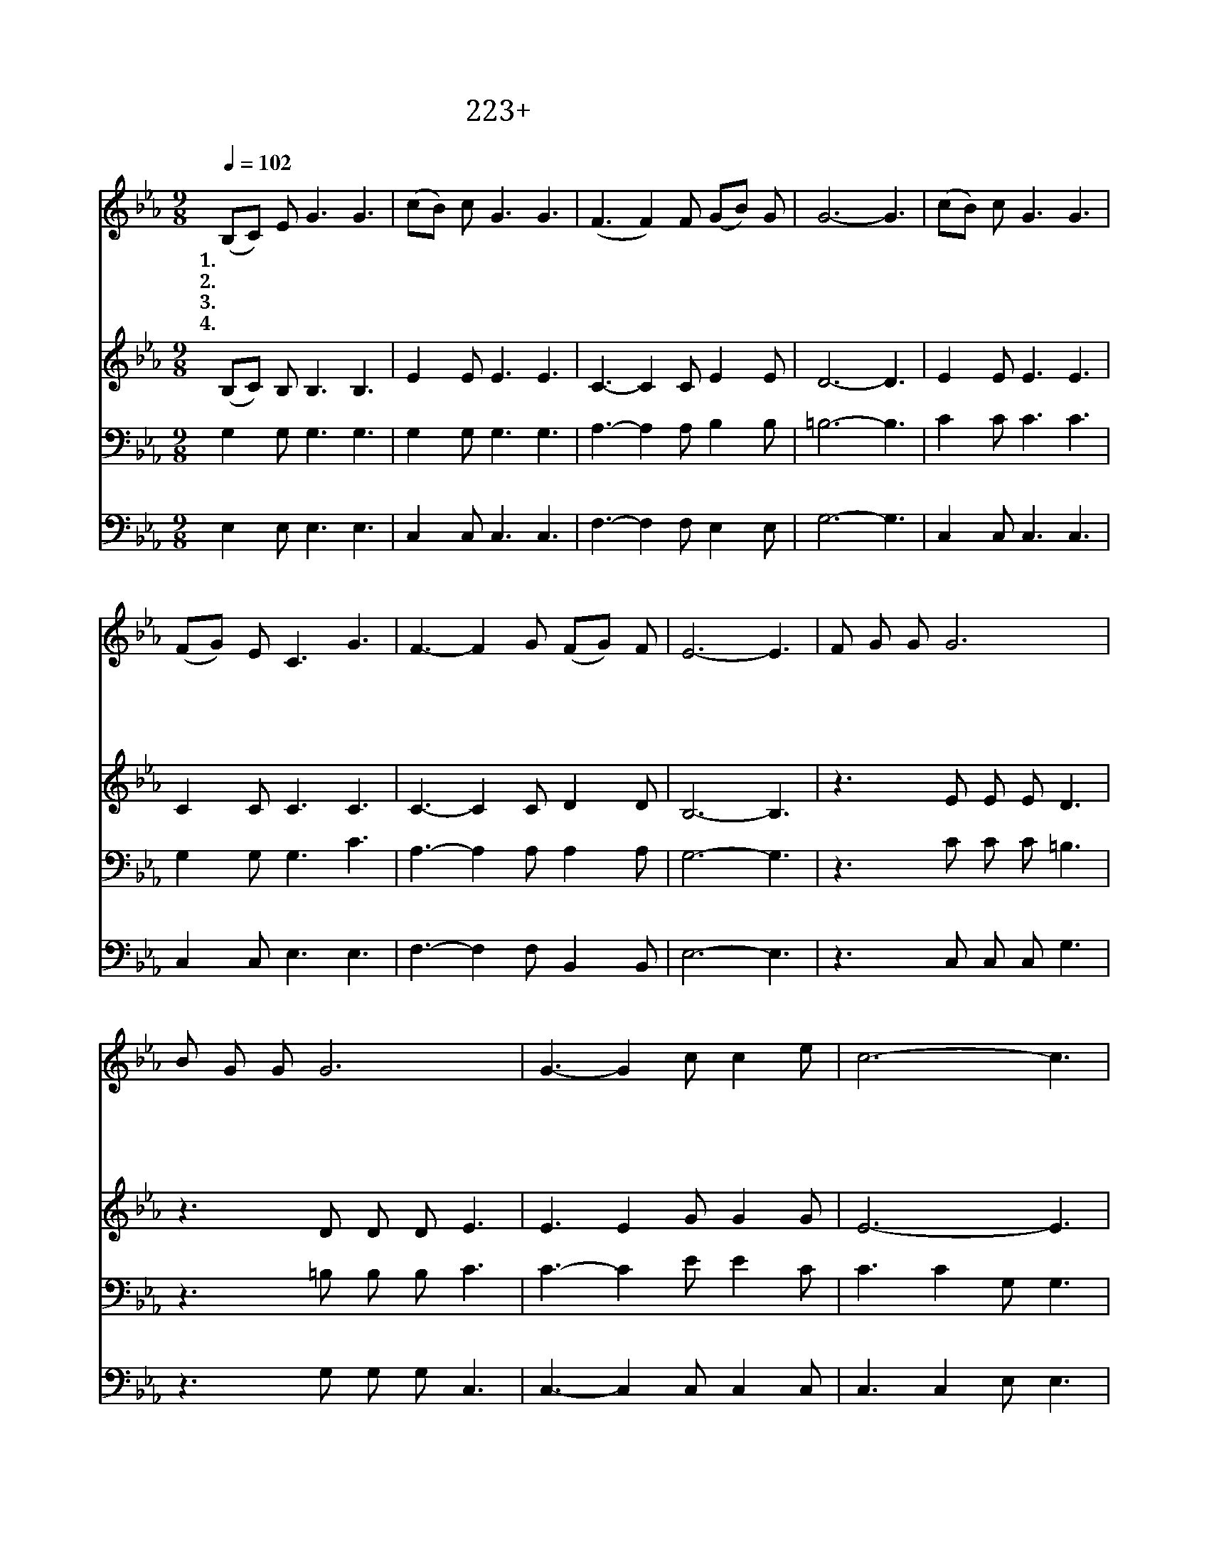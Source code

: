 X:223
T:223+하나님은우리들의
Z:나채운사, 석종환곡
Z:[nwc보물창고]http://cafe.daum.net/nwc1
Z:박기형
%%score 1 2 3 4
L:1/8
Q:1/4=102
M:9/8
I:linebreak $
K:Eb
V:1 treble
V:2 treble
V:3 bass
V:4 bass
V:1
 (B,C) E G3 G3 | (cB) c G3 G3 | (F3 F2) F (GB) G | G6- G3 | (cB) c G3 G3 | (FG) E C3 G3 | %6
w: 1.하 * 나 님 은|우 * 리 들 의|참 * 된 아 * 버|지 *|사 * 랑 하 는|아 * 들 딸 로|
w: 2.예 * 수 님 은|우 * 리 들 의|참 * 된 스 * 승|님 *|사 * 랑 하 는|제 * 자 들 로|
w: 3.사 * 도 들 은|우 * 리 들 의|장 * 한 선 * 배|들 *|충 * 성 되 이|주 * 를 섬 긴|
w: 4.아 * 버 지 를|잘 * 섬 기 어|좋 * 은 자 * 녀|로 *|스 * 승 님 께|잘 * 배 워 서|
 F3- F2 G (FG) F | E6- E3 | F G G G6 | B G G G6 | G3- G2 c c2 e | c6- c3 | (ece) d3 G3 | c d c c6 | %14
w: 삼 * 아 주 * 셨|다 *|거 룩 하 신|아 버 지 의|뜻 * 을 따 라|서 *|성 * * 별 된|자 녀 답 게|
w: 삼 * 아 주 * 셨|다 *|그 귀 하 신|가 르 침 을|깊 * 이 배 워|서 *|훌 * * 륭 한|제 자 답 게|
w: 그 * 들 본 * 받|아 *|죽 기 까 지|복 음 전 파|사 * 명 다 하|여 *|충 * * 실 한|후 배 답 게|
w: 좋 * 은 제 * 자|로 *|선 배 들 을|본 받 아 서|좋 * 은 후 배|로 *|우 * * 리 의|귀 한 신 분|
 B3- B2 c F2 G | E6- E3 |] %16
w: 살 * 아 가 리|라 *|
w: 따 * 라 가 리|라 *|
w: 충 * 성 하 리|라 *|
w: 지 * 켜 나 가|자 *|
V:2
 (B,C) B, B,3 B,3 | E2 E E3 E3 | C3- C2 C E2 E | D6- D3 | E2 E E3 E3 | C2 C C3 C3 | C3- C2 C D2 D | %7
 B,6- B,3 | z3 E E E D3 | z3 D D D E3 | E3 E2 G G2 G | E6- E3 | G3 G3 G3 | G ^F G E6 | %14
 F3- F2 F D2 D | B,6- B,3 |] %16
V:3
 G,2 G, G,3 G,3 | G,2 G, G,3 G,3 | A,3- A,2 A, B,2 B, | =B,6- B,3 | C2 C C3 C3 | G,2 G, G,3 C3 | %6
w: ||||||
 A,3- A,2 A, A,2 A, | G,6- G,3 | z3 C C C =B,3 | z3 =B, B, B, C3 | C3- C2 E E2 C | C3 C2 G, G,3 | %12
w: ||거 룩 하 신|아 버 지 의||* 따 라 서|
 C3 =B,3 B,3 | C A, G, G,6 | B,3- B,2 B, A,2 A, | G,6- G,3 |] %16
w: ||||
V:4
 E,2 E, E,3 E,3 | C,2 C, C,3 C,3 | F,3- F,2 F, E,2 E, | G,6- G,3 | C,2 C, C,3 C,3 | %5
 C,2 C, E,3 E,3 | F,3- F,2 F, B,,2 B,, | E,6- E,3 | z3 C, C, C, G,3 | z3 G, G, G, C,3 | %10
 C,3- C,2 C, C,2 C, | C,3 C,2 E, E,3 | C,3 G,3 G,3 | E, D, E, C,6 | D,3- D,2 D, B,,2 B,, | %15
 E,6- E,3 |] %16

